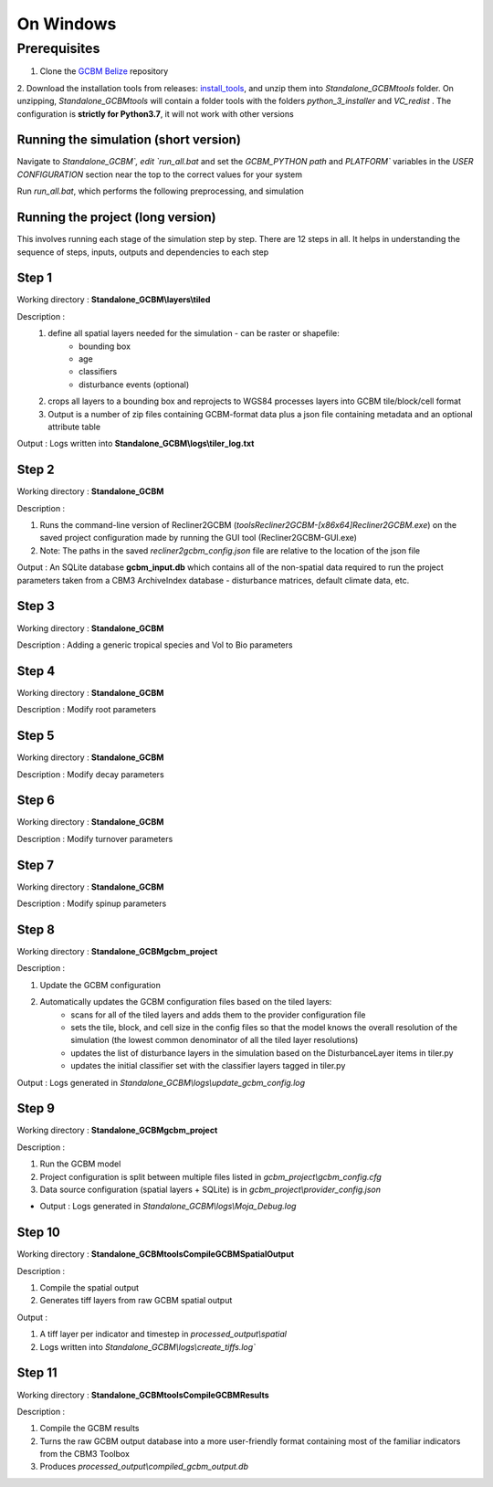 On Windows 
=====================

Prerequisites
+++++++++++++


1. Clone the `GCBM Belize <https://github.com/moja-global/GCBM.Belize>`_ repository

2. Download the installation tools from releases: `install_tools <https://github.com/moja-global/GCBM.Belize/releases/tag/install_tools>`_, and unzip them into `Standalone_GCBM\tools` folder. On unzipping, `Standalone_GCBM\tools` will contain a folder tools with the folders `python_3_installer` and `VC_redist` .
The configuration is **strictly for Python3.7**, it will not work with other versions


.. figure:: ../assets/install_tools.PNG
   :alt: Unzipped contents of install tools
   :align: center
   :width: 600px


Running the simulation (short version)
-------------------------------------

Navigate to `Standalone_GCBM\`, edit `run_all.bat` and set the `GCBM_PYTHON path` and `PLATFORM`` variables in the `USER CONFIGURATION` section near the top to the correct values for your system

Run `run_all.bat`, which performs the following preprocessing, and simulation

Running the project (long version)
----------------------------------

This involves running each stage of the simulation step by step. There are 12 steps in all. 
It helps in understanding the sequence of steps, inputs, outputs and dependencies to each step 

Step 1 
------

Working directory : **Standalone_GCBM\\layers\\tiled**

..  code-block:: bash
    :caption: Command

        c:\\python37\\python.exe ..\\..\\tools\\Tiler\\tiler.py

Description :  
    1. define all spatial layers needed for the simulation - can be raster or shapefile:
        - bounding box
        - age
        - classifiers
        - disturbance events (optional)
    2. crops all layers to a bounding box and reprojects to WGS84 processes layers into GCBM tile/block/cell format
    3. Output is a number of zip files containing GCBM-format data plus a json file containing metadata and an optional attribute table

Output : Logs written into **Standalone_GCBM\\logs\\tiler_log.txt**
  

Step 2 
------

Working directory : **Standalone_GCBM**

..  code-block:: bash
    :caption: Command

        tools\\Recliner2GCBM-x64\\Recliner2GCBM.exe -c input_database\\recliner2gcbm_config.json

Description : 

1. Runs the command-line version of Recliner2GCBM (`tools\Recliner2GCBM-[x86\x64]\Recliner2GCBM.exe`) on the saved project configuration made by running the GUI tool (Recliner2GCBM-GUI.exe)
2. Note: The paths in the saved `recliner2gcbm_config.json` file are relative to the location of the json file

Output : An SQLite database **gcbm_input.db** which contains all of the non-spatial data required to run the project parameters taken from a CBM3 ArchiveIndex database - disturbance matrices, default climate data, etc.

Step 3 
------
Working directory : **Standalone_GCBM**

..  code-block:: bash
    :caption: Command

        c:\\python37\\python.exe input_database\\add_species_vol_to_bio.py input_database\\gcbm_input.db

Description : Adding a generic tropical species and Vol to Bio parameters

Step 4
------
Working directory : **Standalone_GCBM**

..  code-block:: bash
    :caption: Command

        c:\\python37\\python.exe input_database\\modify_root_parameters.py input_database\\gcbm_input.db

Description : Modify root parameters 

Step 5
------
Working directory : **Standalone_GCBM**

..  code-block:: bash
    :caption: Command

        c:\\python37\\python.exe input_database\\modify_decay_parameters.py input_database\\gcbm_input.db

Description : Modify decay parameters 

Step 6
------
Working directory : **Standalone_GCBM**

..  code-block:: bash
    :caption: Command

        c:\\python37\\python.exe input_database\\modify_turnover_parameters.py input_database\\gcbm_input.db

Description : Modify turnover parameters

Step 7
------
Working directory : **Standalone_GCBM**

..  code-block:: bash
    :caption: Command

        c:\\python37\\python.exe input_database\\modify_spinup_parameters.py input_database\\gcbm_input.db

Description : Modify spinup parameters


Step 8
------

Working directory : **Standalone_GCBM\gcbm_project**

..  code-block:: bash
    :caption: Command

        update_gcbm_configuration.bat

Description : 

1. Update the GCBM configuration
2. Automatically updates the GCBM configuration files based on the tiled layers:
    - scans for all of the tiled layers and adds them to the provider configuration file
    - sets the tile, block, and cell size in the config files so that the model knows the overall resolution of the simulation (the lowest common denominator of all the tiled layer resolutions)
    - updates the list of disturbance layers in the simulation based on the DisturbanceLayer items in tiler.py
    - updates the initial classifier set with the classifier layers tagged in tiler.py

Output :  Logs generated in `Standalone_GCBM\\logs\\update_gcbm_config.log`

Step 9
------
Working directory : **Standalone_GCBM\gcbm_project**

..  code-block:: bash
    :caption: Command

        run_gcbm.bat

Description : 

1. Run the GCBM model
2. Project configuration is split between multiple files listed in `gcbm_project\\gcbm_config.cfg`
3. Data source configuration (spatial layers + SQLite) is in `gcbm_project\\provider_config.json`

- Output : Logs generated in `Standalone_GCBM\\logs\\Moja_Debug.log`

Step 10
-------

Working directory : **Standalone_GCBM\tools\CompileGCBMSpatialOutput**

..  code-block:: bash
    :caption: Command

        create_tiffs.bat

Description : 

1. Compile the spatial output
2. Generates tiff layers from raw GCBM spatial output

Output : 

1. A tiff layer per indicator and timestep in `processed_output\\spatial`
2. Logs written into `Standalone_GCBM\\logs\\create_tiffs.log``

Step 11
-------

Working directory : **Standalone_GCBM\tools\CompileGCBMResults**

..  code-block:: bash
    :caption: Command

        compileGCBMResults.bat

Description : 

1. Compile the GCBM results
2. Turns the raw GCBM output database into a more user-friendly format containing most of the familiar indicators from the CBM3 Toolbox
3. Produces `processed_output\\compiled_gcbm_output.db`